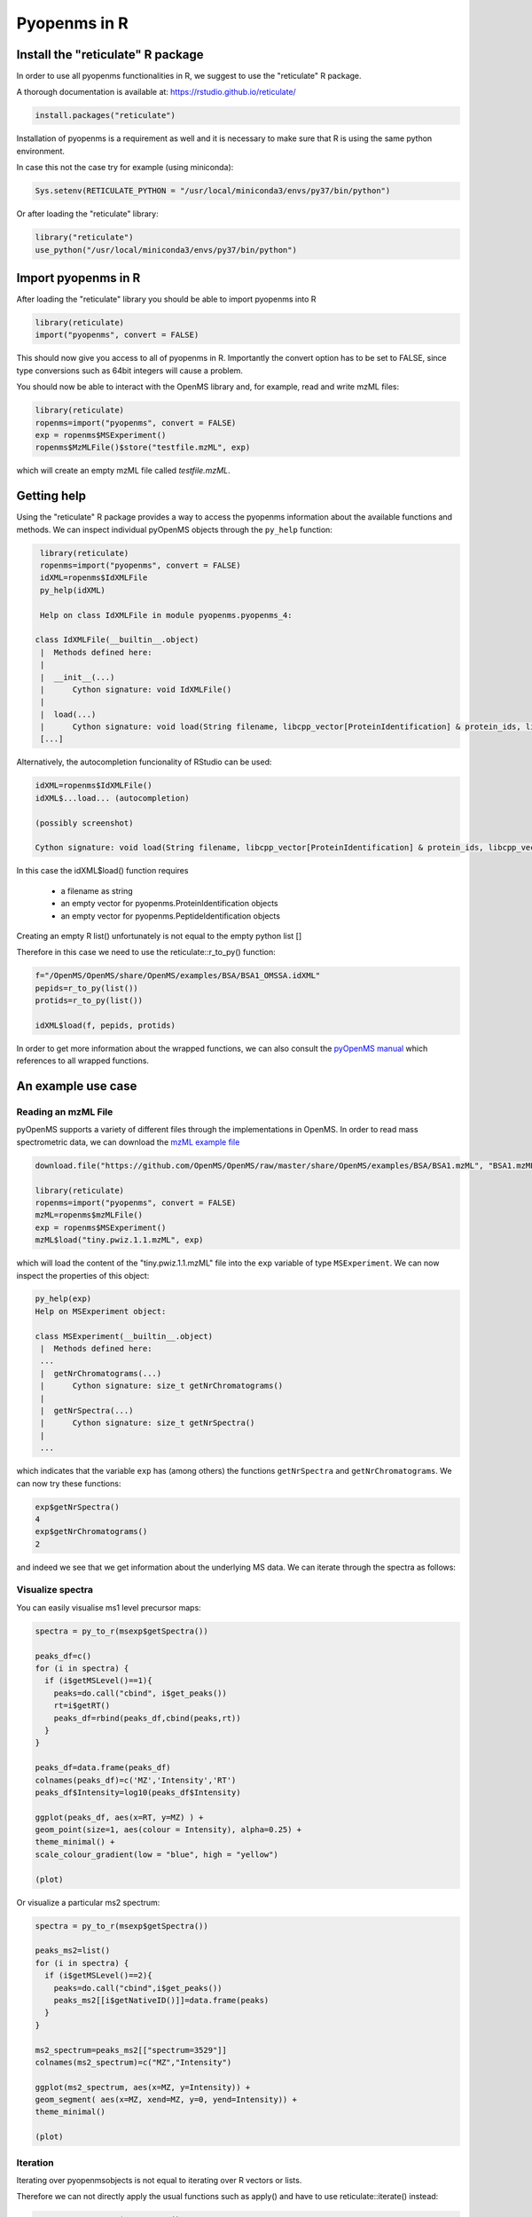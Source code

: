 Pyopenms in R
===============

Install the "reticulate" R package
**********************************

In order to use all pyopenms functionalities in R, we suggest to use the "reticulate" R package.

A thorough documentation is available at: https://rstudio.github.io/reticulate/

.. code-block:: R

    install.packages("reticulate")

Installation of pyopenms is a requirement as well and it is necessary to make sure that R is using the same python environment.

In case this not the case try for example (using miniconda):

.. code-block:: R

   Sys.setenv(RETICULATE_PYTHON = "/usr/local/miniconda3/envs/py37/bin/python")

Or after loading the "reticulate" library:

.. code-block:: R

   library("reticulate")
   use_python("/usr/local/miniconda3/envs/py37/bin/python")

Import pyopenms in R
********************

After loading the "reticulate" library you should be able to import pyopenms into R

.. code-block:: R

    library(reticulate)
    import("pyopenms", convert = FALSE)

This should now give you access to all of pyopenms in R. Importantly the convert option
has to be set to FALSE, since type conversions such as 64bit integers will cause a problem.

You should now be able to interact with the OpenMS library and, for example, read and write mzML files:

.. code-block:: R

    library(reticulate)
    ropenms=import("pyopenms", convert = FALSE)
    exp = ropenms$MSExperiment()
    ropenms$MzMLFile()$store("testfile.mzML", exp)

which will create an empty mzML file called `testfile.mzML`.

Getting help
************

Using the "reticulate" R package provides a way to access the pyopenms information 
about the available functions and methods. We can inspect individual pyOpenMS objects 
through the ``py_help`` function:

.. code-block:: R

    library(reticulate)
    ropenms=import("pyopenms", convert = FALSE)
    idXML=ropenms$IdXMLFile
    py_help(idXML)

    Help on class IdXMLFile in module pyopenms.pyopenms_4:

   class IdXMLFile(__builtin__.object)
    |  Methods defined here:
    |  
    |  __init__(...)
    |      Cython signature: void IdXMLFile()
    |  
    |  load(...)
    |      Cython signature: void load(String filename, libcpp_vector[ProteinIdentification] & protein_ids, libcpp_vector[PeptideIdentification] & peptide_ids)
    [...]

Alternatively, the autocompletion funcionality of RStudio can be used:

.. code-block:: R

    idXML=ropenms$IdXMLFile()
    idXML$...load... (autocompletion)

    (possibly screenshot)

    Cython signature: void load(String filename, libcpp_vector[ProteinIdentification] & protein_ids, libcpp_vector[PeptideIdentification] & peptide_ids)

In this case the idXML$load() function requires

       - a filename as string
       - an empty vector for pyopenms.ProteinIdentification objects
       - an empty vector for pyopenms.PeptideIdentification objects

Creating an empty R list() unfortunately is not equal to the empty python list []

Therefore in this case we need to use the reticulate::r_to_py() function:

.. code-block:: R

    f="/OpenMS/OpenMS/share/OpenMS/examples/BSA/BSA1_OMSSA.idXML"
    pepids=r_to_py(list())
    protids=r_to_py(list())

    idXML$load(f, pepids, protids)

In order to get more information about the wrapped functions, we can also 
consult the `pyOpenMS manual <http://proteomics.ethz.ch/pyOpenMS_Manual.pdf>`_ 
which references to all wrapped functions.

An example use case
*******************

Reading an mzML File
^^^^^^^^^^^^^^^^^^^^

pyOpenMS supports a variety of different files through the implementations in
OpenMS. In order to read mass spectrometric data, we can download the `mzML
example file <https://github.com/OpenMS/OpenMS/raw/develop/master/OpenMS/examples/BSA/BSA1.mzML>`_

.. code-block:: R

    download.file("https://github.com/OpenMS/OpenMS/raw/master/share/OpenMS/examples/BSA/BSA1.mzML", "BSA1.mzML")

    library(reticulate)
    ropenms=import("pyopenms", convert = FALSE)
    mzML=ropenms$mzMLFile()
    exp = ropenms$MSExperiment()
    mzML$load("tiny.pwiz.1.1.mzML", exp)

which will load the content of the "tiny.pwiz.1.1.mzML" file into the ``exp``
variable of type ``MSExperiment``.
We can now inspect the properties of this object:

.. code-block:: R

    py_help(exp)
    Help on MSExperiment object:

    class MSExperiment(__builtin__.object)
     |  Methods defined here:
     ...
     |  getNrChromatograms(...)
     |      Cython signature: size_t getNrChromatograms()
     |
     |  getNrSpectra(...)
     |      Cython signature: size_t getNrSpectra()
     |
     ...


which indicates that the variable ``exp`` has (among others) the functions
``getNrSpectra`` and ``getNrChromatograms``. We can now try these functions:

.. code-block:: R

    exp$getNrSpectra()
    4
    exp$getNrChromatograms()
    2

and indeed we see that we get information about the underlying MS data. We can
iterate through the spectra as follows:

Visualize spectra
^^^^^^^^^^^^^^^^^

You can easily visualise ms1 level precursor maps:

.. code-block:: R

    spectra = py_to_r(msexp$getSpectra())

    peaks_df=c()
    for (i in spectra) {
      if (i$getMSLevel()==1){
        peaks=do.call("cbind", i$get_peaks())
        rt=i$getRT()
        peaks_df=rbind(peaks_df,cbind(peaks,rt))
      }
    }

    peaks_df=data.frame(peaks_df)    
    colnames(peaks_df)=c('MZ','Intensity','RT')
    peaks_df$Intensity=log10(peaks_df$Intensity)

    ggplot(peaks_df, aes(x=RT, y=MZ) ) +
    geom_point(size=1, aes(colour = Intensity), alpha=0.25) +
    theme_minimal() +
    scale_colour_gradient(low = "blue", high = "yellow")

    (plot)

Or visualize a particular ms2 spectrum:

.. code-block:: R

    spectra = py_to_r(msexp$getSpectra())

    peaks_ms2=list()
    for (i in spectra) {
      if (i$getMSLevel()==2){
        peaks=do.call("cbind",i$get_peaks())
        peaks_ms2[[i$getNativeID()]]=data.frame(peaks)
      }
    }

    ms2_spectrum=peaks_ms2[["spectrum=3529"]]
    colnames(ms2_spectrum)=c("MZ","Intensity")

    ggplot(ms2_spectrum, aes(x=MZ, y=Intensity)) +
    geom_segment( aes(x=MZ, xend=MZ, y=0, yend=Intensity)) +
    theme_minimal()

    (plot)

Iteration
^^^^^^^^^

Iterating over pyopenmsobjects is not equal to iterating over R vectors or lists.

Therefore we can not directly apply the usual functions such as apply() and have to use reticulate::iterate() instead:

.. code-block:: R

    spectrum = ropenms$MSSpectrum()
    mz = seq(1500, 500, -100)
    i = seq(10, 2000, length.out = length(mz))
    spectrum$set_peaks(list(mz, i))

    iterate(spectrum, function(x) {print(paste0("M/z :" , x$getMZ(), " Intensity: ", x$getIntensity()))})

    [1] "M/z :1500.0 Intensity: 10.0"
    [1] "M/z :1400.0 Intensity: 209.0"
    [1] "M/z :1300.0 Intensity: 408.0"
    [1] "M/z :1200.0 Intensity: 607.0"
    [1] "M/z :1100.0 Intensity: 806.0"
    [1] "M/z :1000.0 Intensity: 1005.0"
    [1] "M/z :900.0 Intensity: 1204.0"
    [1] "M/z :800.0 Intensity: 1403.0"
    [1] "M/z :700.0 Intensity: 1602.0"
    [1] "M/z :600.0 Intensity: 1801.0"
    [1] "M/z :500.0 Intensity: 2000.0"

or as a way around:

.. code-block:: R

    for (i in seq(0,py_to_r(spectrum$size())-1)) {
          print(spectrum[i]$getMZ())
          print(spectrum[i]$getIntensity())
    }
